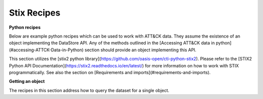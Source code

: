 Stix Recipes
===============

**Python recipes**

Below are example python recipes which can be used to work with ATT&CK data. They assume the existence of an object implementing the DataStore API. Any of the methods outlined in the [Accessing ATT&CK data in python](#accessing-ATTCK-Data-in-Python) section should provide an object implementing this API.

This section utilizes the [stix2 python library](https://github.com/oasis-open/cti-python-stix2). Please refer to the [STIX2 Python API Documentation](https://stix2.readthedocs.io/en/latest/) for more information on how to work with STIX programmatically. See also the section on [Requirements and imports](#requirements-and-imports).

**Getting an object**

The recipes in this section address how to query the dataset for a single object.

